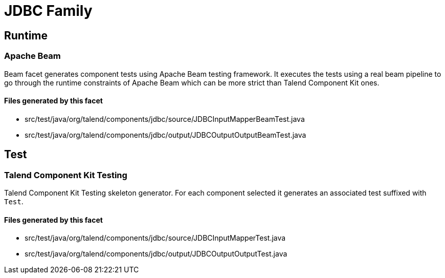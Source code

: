 = JDBC Family

== Runtime

=== Apache Beam

Beam facet generates component tests using Apache Beam testing framework. It executes the tests using a real beam pipeline to go through the runtime constraints of Apache Beam which can be more strict than Talend Component Kit ones.

==== Files generated by this facet

- src/test/java/org/talend/components/jdbc/source/JDBCInputMapperBeamTest.java
- src/test/java/org/talend/components/jdbc/output/JDBCOutputOutputBeamTest.java


== Test

=== Talend Component Kit Testing

Talend Component Kit Testing skeleton generator. For each component selected it generates an associated test suffixed with `Test`.

==== Files generated by this facet

- src/test/java/org/talend/components/jdbc/source/JDBCInputMapperTest.java
- src/test/java/org/talend/components/jdbc/output/JDBCOutputOutputTest.java



